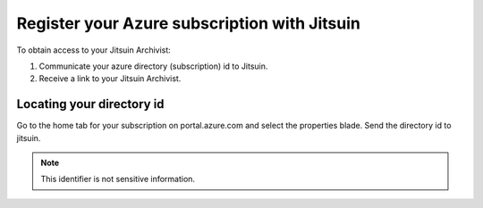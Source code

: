 
.. _register-with-jitsuin:

Register your Azure subscription with Jitsuin
---------------------------------------------

To obtain access to your Jitsuin Archivist:

#. Communicate your azure directory (subscription) id to Jitsuin.
#. Receive a link to your Jitsuin Archivist.

.. _locate-directory-id:

Locating your directory id
``````````````````````````

Go to the home tab for your subscription on portal.azure.com and select the
properties blade. Send the directory id to jitsuin.
|azure-directory-id|

.. note::
   This identifier is not sensitive information.

.. |azure-directory-id| image:: azure-directory-id.png

